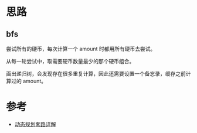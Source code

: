 * 思路
** bfs
   尝试所有的硬币，每次计算一个 amount 时都用所有硬币去尝试。

   从每一轮尝试中，取需要硬币数量最少的那个硬币组合。

   画出递归树，会发现存在很多重复计算，因此还需要设置一个备忘录，缓存之前计算过的 amount。


* 参考
- [[https://leetcode.cn/problems/coin-change/solution/dong-tai-gui-hua-tao-lu-xiang-jie-by-wei-lai-bu-ke/][动态规划套路详解]]
